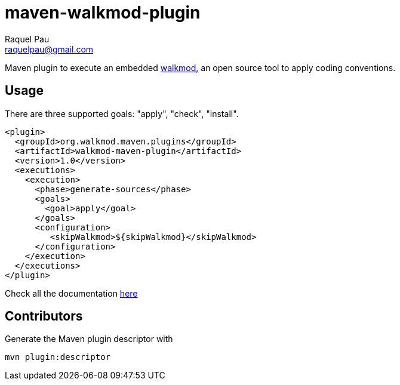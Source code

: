 maven-walkmod-plugin
====================
Raquel Pau <raquelpau@gmail.com>

Maven plugin to execute an embedded http://www.walkmod.com[walkmod], an open source tool to apply coding conventions.

== Usage
There are three supported goals: "apply", "check", "install". 
----
<plugin>
  <groupId>org.walkmod.maven.plugins</groupId>
  <artifactId>walkmod-maven-plugin</artifactId>
  <version>1.0</version>
  <executions>
    <execution>
      <phase>generate-sources</phase>
      <goals>
        <goal>apply</goal>
      </goals>
      <configuration>
         <skipWalkmod>${skipWalkmod}</skipWalkmod>
      </configuration>
    </execution>
  </executions>
</plugin>
----

Check all the documentation http://walkmod.github.io/maven-walkmod-plugin/usage.html[here]

== Contributors

Generate the Maven plugin descriptor with
----
mvn plugin:descriptor
----


